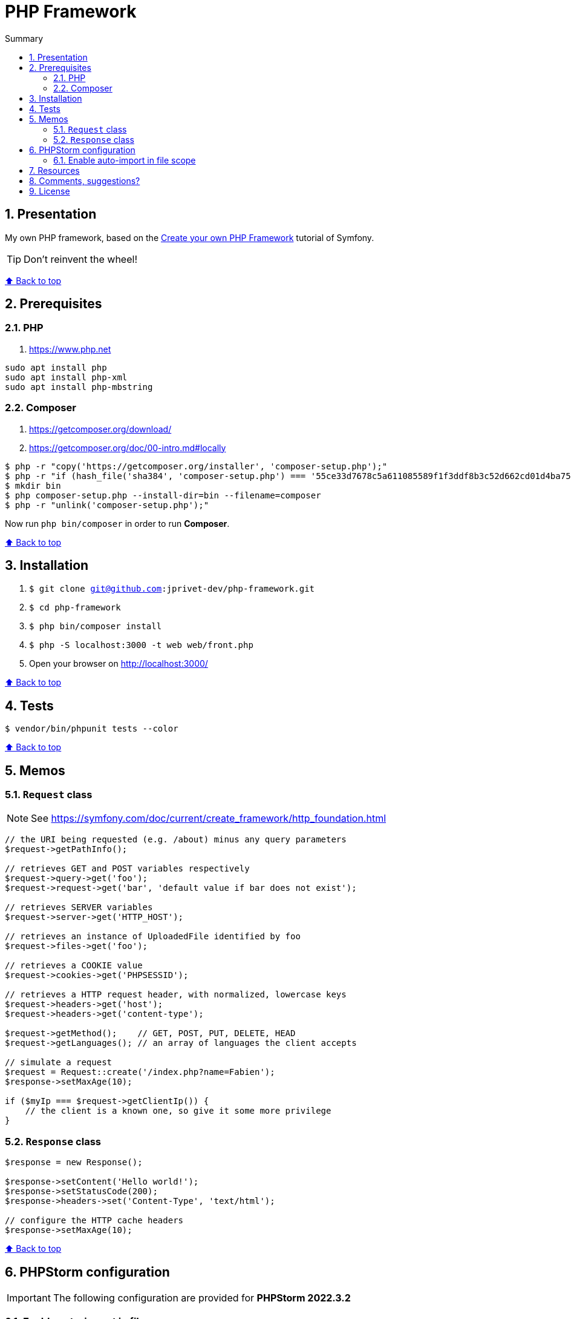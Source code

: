 :toc: macro
:toc-title: Summary
:toclevels: 3
:numbered:

ifndef::env-github[:icons: font]
ifdef::env-github[]
:status:
:outfilesuffix: .adoc
:caution-caption: :fire:
:important-caption: :exclamation:
:note-caption: :paperclip:
:tip-caption: :bulb:
:warning-caption: :warning:
endif::[]

:back_to_top_target: top-target
:back_to_top_label: ⬆ Back to top
:back_to_top: <<{back_to_top_target},{back_to_top_label}>>

:main_title: PHP Framework
:git_project: php-framework
:git_username: jprivet-dev
:git_url: https://github.com/{git_username}/{git_project}
:git_clone_ssh: git@github.com:{git_username}/{git_project}.git

[#{back_to_top_target}]
= {main_title}

toc::[]

== Presentation

My own PHP framework, based on the https://symfony.com/doc/current/create_framework/index.html[Create your own PHP Framework] tutorial of Symfony.

TIP: Don't reinvent the wheel!

{back_to_top}

== Prerequisites

=== PHP

. https://www.php.net

```
sudo apt install php
sudo apt install php-xml
sudo apt install php-mbstring
```

=== Composer

. https://getcomposer.org/download/
. https://getcomposer.org/doc/00-intro.md#locally

```
$ php -r "copy('https://getcomposer.org/installer', 'composer-setup.php');"
$ php -r "if (hash_file('sha384', 'composer-setup.php') === '55ce33d7678c5a611085589f1f3ddf8b3c52d662cd01d4ba75c0ee0459970c2200a51f492d557530c71c15d8dba01eae') { echo 'Installer verified'; } else { echo 'Installer corrupt'; unlink('composer-setup.php'); } echo PHP_EOL;"
$ mkdir bin
$ php composer-setup.php --install-dir=bin --filename=composer
$ php -r "unlink('composer-setup.php');"
```

Now run `php bin/composer` in order to run *Composer*.

{back_to_top}

== Installation

. `$ git clone {git_clone_ssh}`
. `$ cd {git_project}`
. `$ php bin/composer install`
. `$ php -S localhost:3000 -t web web/front.php`
. Open your browser on http://localhost:3000/

{back_to_top}

== Tests

```
$ vendor/bin/phpunit tests --color
```

{back_to_top}

== Memos

=== `Request` class

NOTE: See https://symfony.com/doc/current/create_framework/http_foundation.html

```php
// the URI being requested (e.g. /about) minus any query parameters
$request->getPathInfo();

// retrieves GET and POST variables respectively
$request->query->get('foo');
$request->request->get('bar', 'default value if bar does not exist');

// retrieves SERVER variables
$request->server->get('HTTP_HOST');

// retrieves an instance of UploadedFile identified by foo
$request->files->get('foo');

// retrieves a COOKIE value
$request->cookies->get('PHPSESSID');

// retrieves a HTTP request header, with normalized, lowercase keys
$request->headers->get('host');
$request->headers->get('content-type');

$request->getMethod();    // GET, POST, PUT, DELETE, HEAD
$request->getLanguages(); // an array of languages the client accepts

// simulate a request
$request = Request::create('/index.php?name=Fabien');
$response->setMaxAge(10);

if ($myIp === $request->getClientIp()) {
    // the client is a known one, so give it some more privilege
}
```

=== `Response` class

```php
$response = new Response();

$response->setContent('Hello world!');
$response->setStatusCode(200);
$response->headers->set('Content-Type', 'text/html');

// configure the HTTP cache headers
$response->setMaxAge(10);
```

{back_to_top}

== PHPStorm configuration

IMPORTANT: The following configuration are provided for *PHPStorm 2022.3.2*

=== Enable auto-import in file scope

For importing the classes like:

```php
use Symfony\Component\HttpFoundation\Request;
$request = Request::createFromGlobals();
```

Instead of:

```php
$request = \Symfony\Component\HttpFoundation\Request::createFromGlobals();

```

Go on *Settings (Ctrl+Alt+S) > Editor > General > Auto Import > PHP* and
check *Enable auto-import in file scope*.


{back_to_top}

== Resources

* https://symfony.com/doc/current/create_framework/index.html

{back_to_top}

== Comments, suggestions?

Feel free to make comments/suggestions to me in the {git_url}/issues[Git issues section].

{back_to_top}

== License

"{main_title}" is released under the {git_url}/blob/main/LICENSE[*MIT License*]

---

{back_to_top}